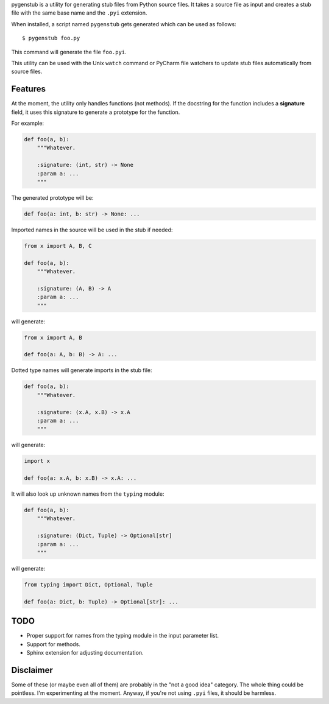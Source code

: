 pygenstub is a utility for generating stub files from Python source files.
It takes a source file as input and creates a stub file
with the same base name and the ``.pyi`` extension.

When installed, a script named ``pygenstub`` gets generated which
can be used as follows::

  $ pygenstub foo.py

This command will generate the file ``foo.pyi``.

This utility can be used with the Unix ``watch`` command or PyCharm
file watchers to update stub files automatically from source files.

Features
--------

At the moment, the utility only handles functions (not methods).
If the docstring for the function includes a **signature** field,
it uses this signature to generate a prototype for the function.

For example:

.. code-block:: python

   def foo(a, b):
       """Whatever.

       :signature: (int, str) -> None
       :param a: ...
       """

The generated prototype will be:

.. code-block:: python

   def foo(a: int, b: str) -> None: ...


Imported names in the source will be used in the stub if needed:

.. code-block:: python

   from x import A, B, C

   def foo(a, b):
       """Whatever.

       :signature: (A, B) -> A
       :param a: ...
       """

will generate:

.. code-block:: python

   from x import A, B

   def foo(a: A, b: B) -> A: ...


Dotted type names will generate imports in the stub file:

.. code-block:: python

   def foo(a, b):
       """Whatever.

       :signature: (x.A, x.B) -> x.A
       :param a: ...
       """

will generate:

.. code-block:: python

   import x

   def foo(a: x.A, b: x.B) -> x.A: ...


It will also look up unknown names from the ``typing`` module:

.. code-block:: python

   def foo(a, b):
       """Whatever.

       :signature: (Dict, Tuple) -> Optional[str]
       :param a: ...
       """

will generate:

.. code-block:: python

   from typing import Dict, Optional, Tuple

   def foo(a: Dict, b: Tuple) -> Optional[str]: ...


TODO
----

- Proper support for names from the typing module in the input parameter list.
- Support for methods.
- Sphinx extension for adjusting documentation.


Disclaimer
----------

Some of these (or maybe even all of them) are probably
in the "not a good idea" category. The whole thing could be pointless.
I'm experimenting at the moment. Anyway, if you're not using ``.pyi``
files, it should be harmless.
